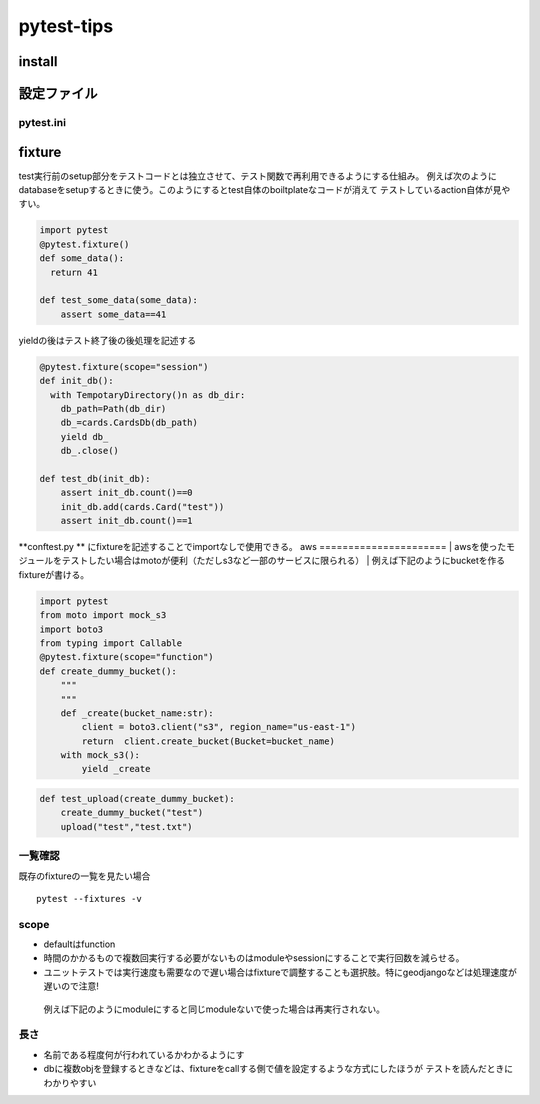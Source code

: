 =====================
pytest-tips
=====================

--------------
install
--------------

.. code-block:: python
   pip install pytest
   #django使ってるならこっち
   pip install pytest-django


-------------
設定ファイル
-------------

pytest.ini
==========

.. code-block::shell

    [pytest]
    python_files=test*.py
    markers=
        slow: test consuming lots of time
        smoke:  subset of tests you are handling with
    addopts=
        --strict-markers
  

-------------
fixture
-------------
test実行前のsetup部分をテストコードとは独立させて、テスト関数で再利用できるようにする仕組み。
例えば次のようにdatabaseをsetupするときに使う。このようにするとtest自体のboiltplateなコードが消えて
テストしているaction自体が見やすい。

.. code-block:: python
  
    import pytest
    @pytest.fixture()
    def some_data():
      return 41
    
    def test_some_data(some_data):
        assert some_data==41



yieldの後はテスト終了後の後処理を記述する

.. code-block:: python

    @pytest.fixture(scope="session")
    def init_db():
      with TempotaryDirectory()n as db_dir:
        db_path=Path(db_dir)
        db_=cards.CardsDb(db_path)
        yield db_
        db_.close()

    def test_db(init_db):
        assert init_db.count()==0
        init_db.add(cards.Card("test"))
        assert init_db.count()==1

**conftest.py ** にfixtureを記述することでimportなしで使用できる。
aws
======================
| awsを使ったモジュールをテストしたい場合はmotoが便利（ただしs3など一部のサービスに限られる）
| 例えば下記のようにbucketを作るfixtureが書ける。

.. code-block:: python
    
    import pytest
    from moto import mock_s3
    import boto3
    from typing import Callable
    @pytest.fixture(scope="function")
    def create_dummy_bucket():
        """
        """    
        def _create(bucket_name:str):
            client = boto3.client("s3", region_name="us-east-1")
            return  client.create_bucket(Bucket=bucket_name)
        with mock_s3():
            yield _create



.. code-block:: python

  def test_upload(create_dummy_bucket):
      create_dummy_bucket("test")
      upload("test","test.txt")




一覧確認
=========================
既存のfixtureの一覧を見たい場合


::
  
    pytest --fixtures -v
scope
================
* defaultはfunction
* 時間のかかるもので複数回実行する必要がないものはmoduleやsessionにすることで実行回数を減らせる。
*  ユニットテストでは実行速度も需要なので遅い場合はfixtureで調整することも選択肢。特にgeodjangoなどは処理速度が遅いので注意!
  
  例えば下記のようにmoduleにすると同じmoduleないで使った場合は再実行されない。
  :: 

長さ
================
* 名前である程度何が行われているかわかるようにす
* dbに複数objを登録するときなどは、fixtureをcallする側で値を設定するような方式にしたほうが
  テストを読んだときにわかりやすい
  